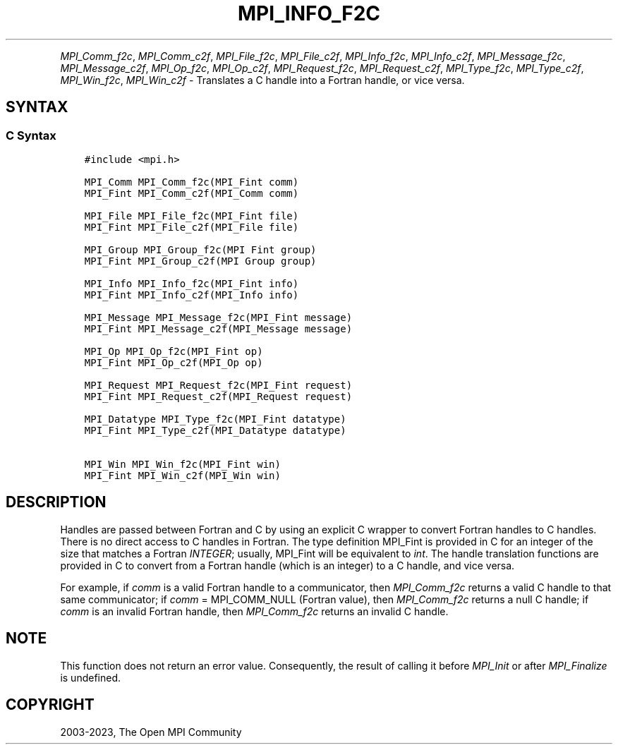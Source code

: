 .\" Man page generated from reStructuredText.
.
.TH "MPI_INFO_F2C" "3" "Oct 26, 2023" "" "Open MPI"
.
.nr rst2man-indent-level 0
.
.de1 rstReportMargin
\\$1 \\n[an-margin]
level \\n[rst2man-indent-level]
level margin: \\n[rst2man-indent\\n[rst2man-indent-level]]
-
\\n[rst2man-indent0]
\\n[rst2man-indent1]
\\n[rst2man-indent2]
..
.de1 INDENT
.\" .rstReportMargin pre:
. RS \\$1
. nr rst2man-indent\\n[rst2man-indent-level] \\n[an-margin]
. nr rst2man-indent-level +1
.\" .rstReportMargin post:
..
.de UNINDENT
. RE
.\" indent \\n[an-margin]
.\" old: \\n[rst2man-indent\\n[rst2man-indent-level]]
.nr rst2man-indent-level -1
.\" new: \\n[rst2man-indent\\n[rst2man-indent-level]]
.in \\n[rst2man-indent\\n[rst2man-indent-level]]u
..
.INDENT 0.0
.INDENT 3.5
.UNINDENT
.UNINDENT
.sp
\fI\%MPI_Comm_f2c\fP, \fI\%MPI_Comm_c2f\fP, \fI\%MPI_File_f2c\fP, \fI\%MPI_File_c2f\fP, \fI\%MPI_Info_f2c\fP,
\fI\%MPI_Info_c2f\fP, \fI\%MPI_Message_f2c\fP, \fI\%MPI_Message_c2f\fP, \fI\%MPI_Op_f2c\fP, \fI\%MPI_Op_c2f\fP,
\fI\%MPI_Request_f2c\fP, \fI\%MPI_Request_c2f\fP, \fI\%MPI_Type_f2c\fP, \fI\%MPI_Type_c2f\fP,
\fI\%MPI_Win_f2c\fP, \fI\%MPI_Win_c2f\fP \- Translates a C handle into a Fortran
handle, or vice versa.
.SH SYNTAX
.SS C Syntax
.INDENT 0.0
.INDENT 3.5
.sp
.nf
.ft C
#include <mpi.h>

MPI_Comm MPI_Comm_f2c(MPI_Fint comm)
MPI_Fint MPI_Comm_c2f(MPI_Comm comm)

MPI_File MPI_File_f2c(MPI_Fint file)
MPI_Fint MPI_File_c2f(MPI_File file)

MPI_Group MPI_Group_f2c(MPI Fint group)
MPI_Fint MPI_Group_c2f(MPI Group group)

MPI_Info MPI_Info_f2c(MPI_Fint info)
MPI_Fint MPI_Info_c2f(MPI_Info info)

MPI_Message MPI_Message_f2c(MPI_Fint message)
MPI_Fint MPI_Message_c2f(MPI_Message message)

MPI_Op MPI_Op_f2c(MPI_Fint op)
MPI_Fint MPI_Op_c2f(MPI_Op op)

MPI_Request MPI_Request_f2c(MPI_Fint request)
MPI_Fint MPI_Request_c2f(MPI_Request request)

MPI_Datatype MPI_Type_f2c(MPI_Fint datatype)
MPI_Fint MPI_Type_c2f(MPI_Datatype datatype)

MPI_Win MPI_Win_f2c(MPI_Fint win)
MPI_Fint MPI_Win_c2f(MPI_Win win)
.ft P
.fi
.UNINDENT
.UNINDENT
.SH DESCRIPTION
.sp
Handles are passed between Fortran and C by using an explicit C wrapper
to convert Fortran handles to C handles. There is no direct access to C
handles in Fortran. The type definition MPI_Fint is provided in C for
an integer of the size that matches a Fortran \fIINTEGER\fP; usually,
MPI_Fint will be equivalent to \fIint\fP\&. The handle translation functions
are provided in C to convert from a Fortran handle (which is an integer)
to a C handle, and vice versa.
.sp
For example, if \fIcomm\fP is a valid Fortran handle to a communicator, then
\fI\%MPI_Comm_f2c\fP returns a valid C handle to that same communicator; if
\fIcomm\fP = MPI_COMM_NULL (Fortran value), then \fI\%MPI_Comm_f2c\fP returns a null
C handle; if \fIcomm\fP is an invalid Fortran handle, then \fI\%MPI_Comm_f2c\fP
returns an invalid C handle.
.SH NOTE
.sp
This function does not return an error value. Consequently, the result
of calling it before \fI\%MPI_Init\fP or after \fI\%MPI_Finalize\fP is undefined.
.SH COPYRIGHT
2003-2023, The Open MPI Community
.\" Generated by docutils manpage writer.
.
